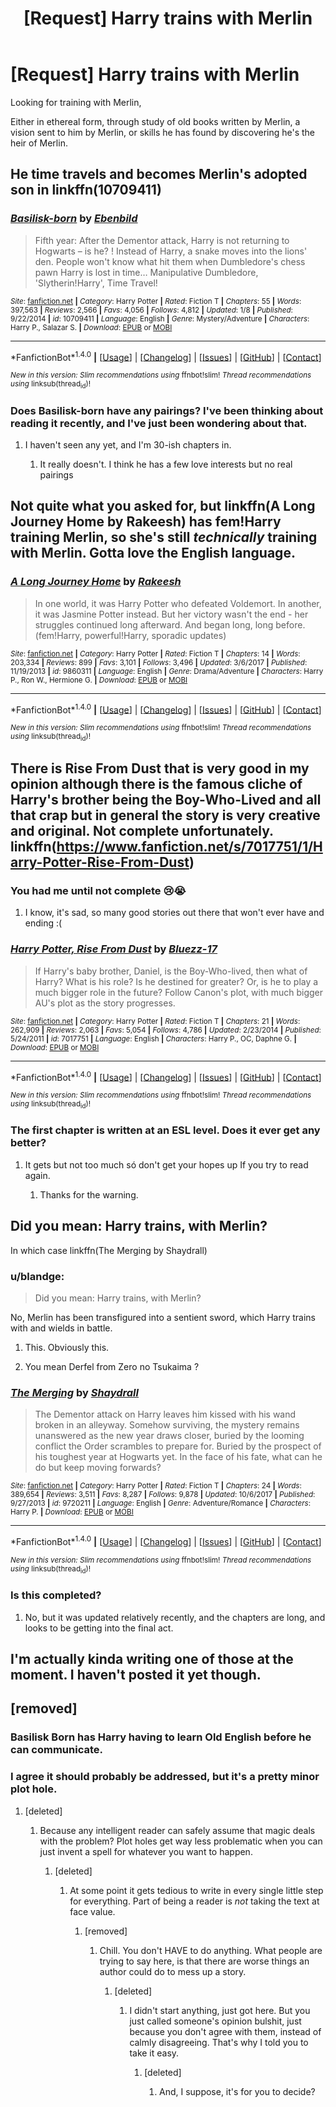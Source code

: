 #+TITLE: [Request] Harry trains with Merlin

* [Request] Harry trains with Merlin
:PROPERTIES:
:Author: LifeguardLuc
:Score: 18
:DateUnix: 1522338056.0
:DateShort: 2018-Mar-29
:FlairText: Request
:END:
Looking for training with Merlin,

Either in ethereal form, through study of old books written by Merlin, a vision sent to him by Merlin, or skills he has found by discovering he's the heir of Merlin.


** He time travels and becomes Merlin's adopted son in linkffn(10709411)
:PROPERTIES:
:Author: monkiboy
:Score: 8
:DateUnix: 1522340524.0
:DateShort: 2018-Mar-29
:END:

*** [[http://www.fanfiction.net/s/10709411/1/][*/Basilisk-born/*]] by [[https://www.fanfiction.net/u/4707996/Ebenbild][/Ebenbild/]]

#+begin_quote
  Fifth year: After the Dementor attack, Harry is not returning to Hogwarts -- is he? ! Instead of Harry, a snake moves into the lions' den. People won't know what hit them when Dumbledore's chess pawn Harry is lost in time... Manipulative Dumbledore, 'Slytherin!Harry', Time Travel!
#+end_quote

^{/Site/: [[http://www.fanfiction.net/][fanfiction.net]] *|* /Category/: Harry Potter *|* /Rated/: Fiction T *|* /Chapters/: 55 *|* /Words/: 397,563 *|* /Reviews/: 2,566 *|* /Favs/: 4,056 *|* /Follows/: 4,812 *|* /Updated/: 1/8 *|* /Published/: 9/22/2014 *|* /id/: 10709411 *|* /Language/: English *|* /Genre/: Mystery/Adventure *|* /Characters/: Harry P., Salazar S. *|* /Download/: [[http://www.ff2ebook.com/old/ffn-bot/index.php?id=10709411&source=ff&filetype=epub][EPUB]] or [[http://www.ff2ebook.com/old/ffn-bot/index.php?id=10709411&source=ff&filetype=mobi][MOBI]]}

--------------

*FanfictionBot*^{1.4.0} *|* [[[https://github.com/tusing/reddit-ffn-bot/wiki/Usage][Usage]]] | [[[https://github.com/tusing/reddit-ffn-bot/wiki/Changelog][Changelog]]] | [[[https://github.com/tusing/reddit-ffn-bot/issues/][Issues]]] | [[[https://github.com/tusing/reddit-ffn-bot/][GitHub]]] | [[[https://www.reddit.com/message/compose?to=tusing][Contact]]]

^{/New in this version: Slim recommendations using/ ffnbot!slim! /Thread recommendations using/ linksub(thread_id)!}
:PROPERTIES:
:Author: FanfictionBot
:Score: 4
:DateUnix: 1522340544.0
:DateShort: 2018-Mar-29
:END:


*** Does Basilisk-born have any pairings? I've been thinking about reading it recently, and I've just been wondering about that.
:PROPERTIES:
:Author: lumos1718
:Score: 4
:DateUnix: 1522368434.0
:DateShort: 2018-Mar-30
:END:

**** I haven't seen any yet, and I'm 30-ish chapters in.
:PROPERTIES:
:Author: gbakermatson
:Score: 1
:DateUnix: 1522380611.0
:DateShort: 2018-Mar-30
:END:

***** It really doesn't. I think he has a few love interests but no real pairings
:PROPERTIES:
:Author: Mragftw
:Score: 5
:DateUnix: 1522384205.0
:DateShort: 2018-Mar-30
:END:


** Not quite what you asked for, but linkffn(A Long Journey Home by Rakeesh) has fem!Harry training Merlin, so she's still /technically/ training with Merlin. Gotta love the English language.
:PROPERTIES:
:Author: Galuran
:Score: 8
:DateUnix: 1522362662.0
:DateShort: 2018-Mar-30
:END:

*** [[http://www.fanfiction.net/s/9860311/1/][*/A Long Journey Home/*]] by [[https://www.fanfiction.net/u/236698/Rakeesh][/Rakeesh/]]

#+begin_quote
  In one world, it was Harry Potter who defeated Voldemort. In another, it was Jasmine Potter instead. But her victory wasn't the end - her struggles continued long afterward. And began long, long before. (fem!Harry, powerful!Harry, sporadic updates)
#+end_quote

^{/Site/: [[http://www.fanfiction.net/][fanfiction.net]] *|* /Category/: Harry Potter *|* /Rated/: Fiction T *|* /Chapters/: 14 *|* /Words/: 203,334 *|* /Reviews/: 899 *|* /Favs/: 3,101 *|* /Follows/: 3,496 *|* /Updated/: 3/6/2017 *|* /Published/: 11/19/2013 *|* /id/: 9860311 *|* /Language/: English *|* /Genre/: Drama/Adventure *|* /Characters/: Harry P., Ron W., Hermione G. *|* /Download/: [[http://www.ff2ebook.com/old/ffn-bot/index.php?id=9860311&source=ff&filetype=epub][EPUB]] or [[http://www.ff2ebook.com/old/ffn-bot/index.php?id=9860311&source=ff&filetype=mobi][MOBI]]}

--------------

*FanfictionBot*^{1.4.0} *|* [[[https://github.com/tusing/reddit-ffn-bot/wiki/Usage][Usage]]] | [[[https://github.com/tusing/reddit-ffn-bot/wiki/Changelog][Changelog]]] | [[[https://github.com/tusing/reddit-ffn-bot/issues/][Issues]]] | [[[https://github.com/tusing/reddit-ffn-bot/][GitHub]]] | [[[https://www.reddit.com/message/compose?to=tusing][Contact]]]

^{/New in this version: Slim recommendations using/ ffnbot!slim! /Thread recommendations using/ linksub(thread_id)!}
:PROPERTIES:
:Author: FanfictionBot
:Score: 1
:DateUnix: 1522362691.0
:DateShort: 2018-Mar-30
:END:


** There is Rise From Dust that is very good in my opinion although there is the famous cliche of Harry's brother being the Boy-Who-Lived and all that crap but in general the story is very creative and original. Not complete unfortunately. linkffn([[https://www.fanfiction.net/s/7017751/1/Harry-Potter-Rise-From-Dust]])
:PROPERTIES:
:Author: LHPF
:Score: 3
:DateUnix: 1522343762.0
:DateShort: 2018-Mar-29
:END:

*** You had me until not complete 😢😭
:PROPERTIES:
:Author: LifeguardLuc
:Score: 5
:DateUnix: 1522345082.0
:DateShort: 2018-Mar-29
:END:

**** I know, it's sad, so many good stories out there that won't ever have and ending :(
:PROPERTIES:
:Author: LHPF
:Score: 1
:DateUnix: 1522345200.0
:DateShort: 2018-Mar-29
:END:


*** [[http://www.fanfiction.net/s/7017751/1/][*/Harry Potter, Rise From Dust/*]] by [[https://www.fanfiction.net/u/2821247/Bluezz-17][/Bluezz-17/]]

#+begin_quote
  If Harry's baby brother, Daniel, is the Boy-Who-lived, then what of Harry? What is his role? Is he destined for greater? Or, is he to play a much bigger role in the future? Follow Canon's plot, with much bigger AU's plot as the story progresses.
#+end_quote

^{/Site/: [[http://www.fanfiction.net/][fanfiction.net]] *|* /Category/: Harry Potter *|* /Rated/: Fiction T *|* /Chapters/: 21 *|* /Words/: 262,909 *|* /Reviews/: 2,063 *|* /Favs/: 5,054 *|* /Follows/: 4,786 *|* /Updated/: 2/23/2014 *|* /Published/: 5/24/2011 *|* /id/: 7017751 *|* /Language/: English *|* /Characters/: Harry P., OC, Daphne G. *|* /Download/: [[http://www.ff2ebook.com/old/ffn-bot/index.php?id=7017751&source=ff&filetype=epub][EPUB]] or [[http://www.ff2ebook.com/old/ffn-bot/index.php?id=7017751&source=ff&filetype=mobi][MOBI]]}

--------------

*FanfictionBot*^{1.4.0} *|* [[[https://github.com/tusing/reddit-ffn-bot/wiki/Usage][Usage]]] | [[[https://github.com/tusing/reddit-ffn-bot/wiki/Changelog][Changelog]]] | [[[https://github.com/tusing/reddit-ffn-bot/issues/][Issues]]] | [[[https://github.com/tusing/reddit-ffn-bot/][GitHub]]] | [[[https://www.reddit.com/message/compose?to=tusing][Contact]]]

^{/New in this version: Slim recommendations using/ ffnbot!slim! /Thread recommendations using/ linksub(thread_id)!}
:PROPERTIES:
:Author: FanfictionBot
:Score: 1
:DateUnix: 1522343810.0
:DateShort: 2018-Mar-29
:END:


*** The first chapter is written at an ESL level. Does it ever get any better?
:PROPERTIES:
:Author: Faeriniel
:Score: 1
:DateUnix: 1522406332.0
:DateShort: 2018-Mar-30
:END:

**** It gets but not too much só don't get your hopes up If you try to read again.
:PROPERTIES:
:Author: LHPF
:Score: 3
:DateUnix: 1522409460.0
:DateShort: 2018-Mar-30
:END:

***** Thanks for the warning.
:PROPERTIES:
:Author: Faeriniel
:Score: 1
:DateUnix: 1522410917.0
:DateShort: 2018-Mar-30
:END:


** Did you mean: Harry trains, with Merlin?

In which case linkffn(The Merging by Shaydrall)
:PROPERTIES:
:Author: Ch1pp
:Score: 1
:DateUnix: 1522352892.0
:DateShort: 2018-Mar-30
:END:

*** u/blandge:
#+begin_quote
  Did you mean: Harry trains, with Merlin?
#+end_quote

No, Merlin has been transfigured into a sentient sword, which Harry trains with and wields in battle.
:PROPERTIES:
:Author: blandge
:Score: 12
:DateUnix: 1522355893.0
:DateShort: 2018-Mar-30
:END:

**** This. Obviously this.
:PROPERTIES:
:Author: LifeguardLuc
:Score: 1
:DateUnix: 1522362141.0
:DateShort: 2018-Mar-30
:END:


**** You mean Derfel from Zero no Tsukaima ?
:PROPERTIES:
:Author: nauze18
:Score: 1
:DateUnix: 1522376733.0
:DateShort: 2018-Mar-30
:END:


*** [[http://www.fanfiction.net/s/9720211/1/][*/The Merging/*]] by [[https://www.fanfiction.net/u/2102558/Shaydrall][/Shaydrall/]]

#+begin_quote
  The Dementor attack on Harry leaves him kissed with his wand broken in an alleyway. Somehow surviving, the mystery remains unanswered as the new year draws closer, buried by the looming conflict the Order scrambles to prepare for. Buried by the prospect of his toughest year at Hogwarts yet. In the face of his fate, what can he do but keep moving forwards?
#+end_quote

^{/Site/: [[http://www.fanfiction.net/][fanfiction.net]] *|* /Category/: Harry Potter *|* /Rated/: Fiction T *|* /Chapters/: 24 *|* /Words/: 389,654 *|* /Reviews/: 3,511 *|* /Favs/: 8,287 *|* /Follows/: 9,878 *|* /Updated/: 10/6/2017 *|* /Published/: 9/27/2013 *|* /id/: 9720211 *|* /Language/: English *|* /Genre/: Adventure/Romance *|* /Characters/: Harry P. *|* /Download/: [[http://www.ff2ebook.com/old/ffn-bot/index.php?id=9720211&source=ff&filetype=epub][EPUB]] or [[http://www.ff2ebook.com/old/ffn-bot/index.php?id=9720211&source=ff&filetype=mobi][MOBI]]}

--------------

*FanfictionBot*^{1.4.0} *|* [[[https://github.com/tusing/reddit-ffn-bot/wiki/Usage][Usage]]] | [[[https://github.com/tusing/reddit-ffn-bot/wiki/Changelog][Changelog]]] | [[[https://github.com/tusing/reddit-ffn-bot/issues/][Issues]]] | [[[https://github.com/tusing/reddit-ffn-bot/][GitHub]]] | [[[https://www.reddit.com/message/compose?to=tusing][Contact]]]

^{/New in this version: Slim recommendations using/ ffnbot!slim! /Thread recommendations using/ linksub(thread_id)!}
:PROPERTIES:
:Author: FanfictionBot
:Score: 1
:DateUnix: 1522352906.0
:DateShort: 2018-Mar-30
:END:


*** Is this completed?
:PROPERTIES:
:Author: LifeguardLuc
:Score: 1
:DateUnix: 1522362185.0
:DateShort: 2018-Mar-30
:END:

**** No, but it was updated relatively recently, and the chapters are long, and looks to be getting into the final act.
:PROPERTIES:
:Author: Jahoan
:Score: 1
:DateUnix: 1522364685.0
:DateShort: 2018-Mar-30
:END:


** I'm actually kinda writing one of those at the moment. I haven't posted it yet though.
:PROPERTIES:
:Author: gbakermatson
:Score: 1
:DateUnix: 1522380679.0
:DateShort: 2018-Mar-30
:END:


** [removed]
:PROPERTIES:
:Score: -3
:DateUnix: 1522356155.0
:DateShort: 2018-Mar-30
:END:

*** Basilisk Born has Harry having to learn Old English before he can communicate.
:PROPERTIES:
:Author: SteamAngel
:Score: 8
:DateUnix: 1522360008.0
:DateShort: 2018-Mar-30
:END:


*** I agree it should probably be addressed, but it's a pretty minor plot hole.
:PROPERTIES:
:Author: blandge
:Score: 7
:DateUnix: 1522356596.0
:DateShort: 2018-Mar-30
:END:

**** [deleted]
:PROPERTIES:
:Score: -7
:DateUnix: 1522360619.0
:DateShort: 2018-Mar-30
:END:

***** Because any intelligent reader can safely assume that magic deals with the problem? Plot holes get way less problematic when you can just invent a spell for whatever you want to happen.
:PROPERTIES:
:Author: Hypernova1912
:Score: 1
:DateUnix: 1522378727.0
:DateShort: 2018-Mar-30
:END:

****** [deleted]
:PROPERTIES:
:Score: -1
:DateUnix: 1522385152.0
:DateShort: 2018-Mar-30
:END:

******* At some point it gets tedious to write in every single little step for everything. Part of being a reader is /not/ taking the text at face value.
:PROPERTIES:
:Author: Hypernova1912
:Score: 1
:DateUnix: 1522388208.0
:DateShort: 2018-Mar-30
:END:

******** [removed]
:PROPERTIES:
:Score: -1
:DateUnix: 1522390492.0
:DateShort: 2018-Mar-30
:END:

********* Chill. You don't HAVE to do anything. What people are trying to say here, is that there are worse things an author could do to mess up a story.
:PROPERTIES:
:Author: heavy__rain
:Score: 2
:DateUnix: 1522411039.0
:DateShort: 2018-Mar-30
:END:

********** [deleted]
:PROPERTIES:
:Score: 1
:DateUnix: 1522412472.0
:DateShort: 2018-Mar-30
:END:

*********** I didn't start anything, just got here. But you just called someone's opinion bulshit, just because you don't agree with them, instead of calmly disagreeing. That's why I told you to take it easy.
:PROPERTIES:
:Author: heavy__rain
:Score: 2
:DateUnix: 1522412989.0
:DateShort: 2018-Mar-30
:END:

************ [deleted]
:PROPERTIES:
:Score: 0
:DateUnix: 1522413898.0
:DateShort: 2018-Mar-30
:END:

************* And, I suppose, it's for you to decide?
:PROPERTIES:
:Author: heavy__rain
:Score: 2
:DateUnix: 1522414280.0
:DateShort: 2018-Mar-30
:END:
